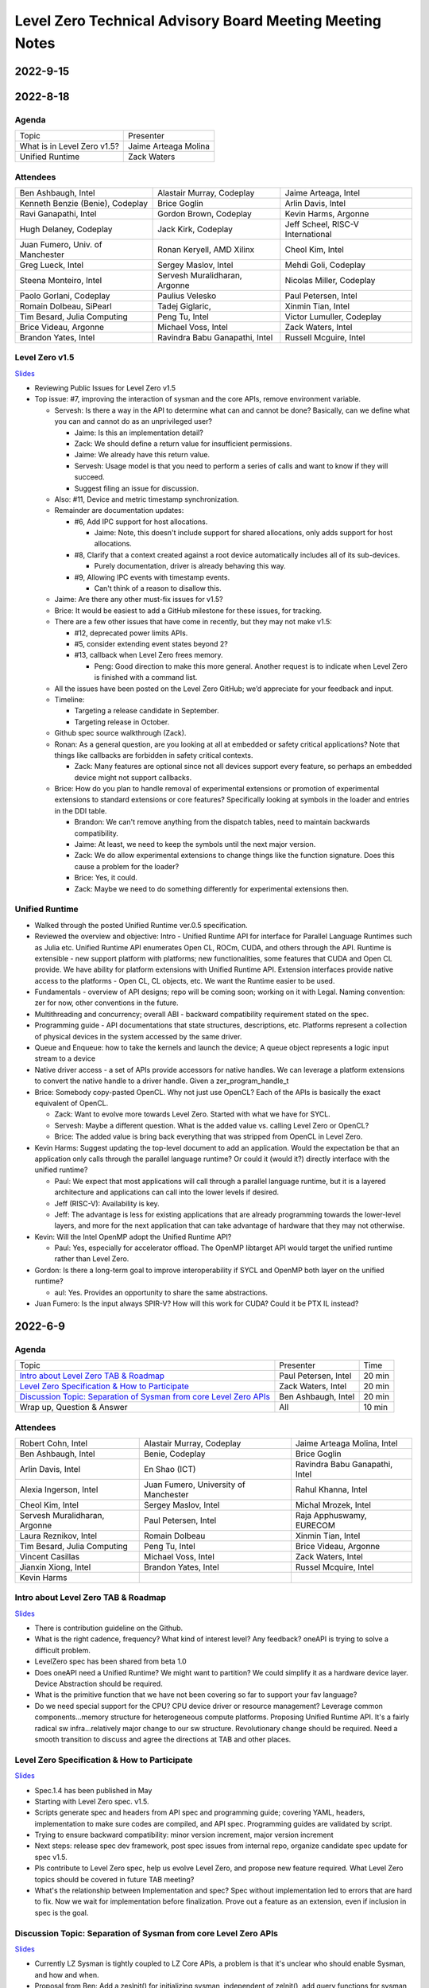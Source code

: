 =========================================================
Level Zero Technical Advisory Board Meeting Meeting Notes
=========================================================

2022-9-15
=========

2022-8-18
=========

Agenda
------

.. list-table::

  * - Topic
    - Presenter
  * - What is in Level Zero v1.5?
    - Jaime Arteaga Molina
  * - Unified Runtime
    - Zack Waters

Attendees
---------

.. list-table::

   * - Ben Ashbaugh, Intel
     - Alastair Murray, Codeplay
     - Jaime Arteaga, Intel
   * - Kenneth Benzie (Benie), Codeplay
     - Brice Goglin
     - Arlin Davis, Intel
   * - Ravi Ganapathi, Intel
     - Gordon Brown, Codeplay
     - Kevin Harms, Argonne
   * - Hugh Delaney, Codeplay
     - Jack Kirk, Codeplay
     - Jeff Scheel, RISC-V International
   * - Juan Fumero, Univ. of Manchester
     - Ronan Keryell, AMD Xilinx
     - Cheol Kim, Intel
   * - Greg Lueck, Intel
     - Sergey Maslov, Intel
     - Mehdi Goli, Codeplay
   * - Steena Monteiro, Intel
     - Servesh Muralidharan, Argonne
     - Nicolas Miller, Codeplay
   * - Paolo Gorlani, Codeplay
     - Paulius Velesko
     - Paul Petersen, Intel
   * - Romain Dolbeau, SiPearl
     - Tadej Giglaric,
     - Xinmin Tian, Intel
   * - Tim Besard, Julia Computing
     - Peng Tu, Intel
     - Victor Lumuller, Codeplay
   * - Brice Videau, Argonne
     - Michael Voss, Intel
     - Zack Waters, Intel
   * - Brandon Yates, Intel
     - Ravindra Babu Ganapathi, Intel
     - Russell Mcguire, Intel


Level Zero v1.5
---------------

`Slides <presentations/Level-Zero-Spec-v1.5.pdf>`__

* Reviewing Public Issues for Level Zero v1.5
* Top issue: #7, improving the interaction of sysman and the core
  APIs, remove environment variable.

  * Servesh: Is there a way in the API to determine what can and
    cannot be done?  Basically, can we define what you can and cannot
    do as an unprivileged user?

    * Jaime: Is this an implementation detail?
    * Zack: We should define a return value for insufficient permissions.
    * Jaime: We already have this return value.
    * Servesh: Usage model is that you need to perform a series of
      calls and want to know if they will succeed.
    * Suggest filing an issue for discussion.

  * Also: #11, Device and metric timestamp synchronization.
  * Remainder are documentation updates:

    * #6, Add IPC support for host allocations.

      * Jaime: Note, this doesn't include support for shared
        allocations, only adds support for host allocations.

    * #8, Clarify that a context created against a root device
      automatically includes all of its sub-devices.

      * Purely documentation, driver is already behaving this way.

    * #9, Allowing IPC events with timestamp events.

      * Can't think of a reason to disallow this.

  * Jaime: Are there any other must-fix issues for v1.5?
  * Brice: It would be easiest to add a GitHub milestone for these
    issues, for tracking.
  * There are a few other issues that have come in recently, but they
    may not make v1.5:

    * #12, deprecated power limits APIs.
    * #5, consider extending event states beyond 2?
    * #13, callback when Level Zero frees memory.

      * Peng: Good direction to make this more general.  Another
        request is to indicate when Level Zero is finished with a
        command list.

  * All the issues have been posted on the Level Zero GitHub; we’d
    appreciate for your feedback and input.
  * Timeline:

    * Targeting a release candidate in September.
    * Targeting release in October.

  * Github spec source walkthrough (Zack).
  * Ronan: As a general question, are you looking at all at embedded
    or safety critical applications?  Note that things like callbacks
    are forbidden in safety critical contexts.

    * Zack: Many features are optional since not all devices support
      every feature, so perhaps an embedded device might not support
      callbacks.

  * Brice: How do you plan to handle removal of experimental
    extensions or promotion of experimental extensions to standard
    extensions or core features?  Specifically looking at symbols in
    the loader and entries in the DDI table.

    * Brandon: We can't remove anything from the dispatch tables, need
      to maintain backwards compatibility.
    * Jaime: At least, we need to keep the symbols until the next
      major version.
    * Zack: We do allow experimental extensions to change things like
      the function signature.  Does this cause a problem for the
      loader?
    * Brice: Yes, it could.
    * Zack: Maybe we need to do something differently for experimental
      extensions then.

Unified Runtime
---------------

* Walked through the posted Unified Runtime ver.0.5 specification.
* Reviewed the overview and objective: Intro - Unified Runtime API for
  interface for Parallel Language Runtimes such as Julia etc.  Unified
  Runtime API enumerates Open CL, ROCm, CUDA, and others through the
  API.  Runtime is extensible - new support platform with platforms;
  new functionalities, some features that CUDA and Open CL provide.
  We have ability for platform extensions with Unified Runtime API.
  Extension interfaces provide native access to the platforms - Open
  CL, CL objects, etc.  We want the Runtime easier to be used.
* Fundamentals - overview of API designs; repo will be coming soon;
  working on it with Legal.  Naming convention: zer for now, other
  conventions in the future.
* Multithreading and concurrency; overall ABI - backward compatibility
  requirement stated on the spec.
* Programming guide - API documentations that state structures,
  descriptions, etc.  Platforms represent a collection of physical
  devices in the system accessed by the same driver.
* Queue and Enqueue: how to take the kernels and launch the device; A
  queue object represents a logic input stream to a device
* Native driver access - a set of APIs provide accessors for native
  handles.  We can leverage a platform extensions to convert the
  native handle to a driver handle. Given a zer_program_handle_t
* Brice: Somebody copy-pasted OpenCL.  Why not just use OpenCL?  Each
  of the APIs is basically the exact equivalent of OpenCL.

  * Zack: Want to evolve more towards Level Zero.  Started with what
    we have for SYCL.
  * Servesh: Maybe a different question.  What is the added value
    vs. calling Level Zero or OpenCL?
  * Brice: The added value is bring back everything that was stripped
    from OpenCL in Level Zero.

* Kevin Harms: Suggest updating the top-level document to add an
  application.  Would the expectation be that an application only
  calls through the parallel language runtime?  Or could it (would
  it?) directly interface with the unified runtime?

  * Paul: We expect that most applications will call through a
    parallel language runtime, but it is a layered architecture and
    applications can call into the lower levels if desired.
  * Jeff (RISC-V): Availability is key.
  * Jeff: The advantage is less for existing applications that are
    already programming towards the lower-level layers, and more for
    the next application that can take advantage of hardware that they
    may not otherwise.

* Kevin: Will the Intel OpenMP adopt the Unified Runtime API?

  * Paul: Yes, especially for accelerator offload.  The OpenMP
    libtarget API would target the unified runtime rather than Level
    Zero.

* Gordon: Is there a long-term goal to improve interoperability if
  SYCL and OpenMP both layer on the unified runtime?

  * aul: Yes.  Provides an opportunity to share the same abstractions.

* Juan Fumero: Is the input always SPIR-V?  How will this work for
  CUDA?  Could it be PTX IL instead?


2022-6-9
========

Agenda
------

.. list-table::

  * - Topic
    - Presenter
    - Time
  * - `Intro about Level Zero TAB & Roadmap`_
    - Paul Petersen, Intel
    - 20 min
  * - `Level Zero Specification & How to Participate`_
    - Zack Waters, Intel
    - 20 min
  * - `Discussion Topic:  Separation of Sysman from core Level Zero APIs`_
    - Ben Ashbaugh, Intel
    - 20 min
  * - Wrap up, Question & Answer
    - All
    - 10 min


Attendees
---------

.. list-table::

   * - Robert Cohn, Intel
     - Alastair Murray, Codeplay
     - Jaime Arteaga Molina, Intel
   * - Ben Ashbaugh, Intel
     - Benie, Codeplay
     - Brice Goglin
   * - Arlin Davis, Intel
     - En Shao (ICT)
     - Ravindra Babu Ganapathi, Intel
   * - Alexia Ingerson, Intel
     - Juan Fumero, University of Manchester
     - Rahul Khanna, Intel
   * - Cheol Kim, Intel
     - Sergey Maslov, Intel
     - Michal Mrozek, Intel
   * - Servesh Muralidharan, Argonne
     - Paul Petersen, Intel
     - Raja Apphuswamy, EURECOM
   * - Laura Reznikov, Intel
     - Romain Dolbeau
     - Xinmin Tian, Intel
   * - Tim Besard, Julia Computing
     - Peng Tu, Intel
     - Brice Videau, Argonne
   * - Vincent Casillas
     - Michael Voss, Intel
     - Zack Waters, Intel
   * - Jianxin Xiong, Intel
     - Brandon Yates, Intel
     - Russel Mcquire, Intel
   * - Kevin Harms
     -
     -


Intro about Level Zero TAB & Roadmap
------------------------------------

`Slides <presentations/l0-tab-intro.pdf>`__

.. notes for the topic

- There is contribution guideline on the Github.
- What is the right cadence, frequency?  What kind of interest level?
  Any feedback?  oneAPI is trying to solve a difficult problem.
- LevelZero spec has been shared from beta 1.0
- Does oneAPI need a Unified Runtime?  We might want to partition?  We
  could simplify it as a hardware device layer.  Device Abstraction
  should be required.
- What is the primitive function that we have not been covering so far
  to support your fav language?
- Do we need special support for the CPU?  CPU device driver or
  resource management?  Leverage common components…memory structure
  for heterogeneous compute platforms.  Proposing Unified Runtime API.
  It's a fairly radical sw infra…relatively major change to our sw
  structure.  Revolutionary change should be required.  Need a smooth
  transition to discuss and agree the directions at TAB and other
  places.


Level Zero Specification & How to Participate
---------------------------------------------

`Slides <presentations/22ww24_LevelZeroSpec_TAB.pdf>`__

- Spec.1.4 has been published in May
- Starting with Level Zero spec. v1.5.
- Scripts generate spec and headers from API spec and programming
  guide; covering YAML, headers, implementation to make sure codes are
  compiled, and API spec.  Programming guides are validated by script.
- Trying to ensure backward compatibility: minor version increment,
  major version increment
- Next steps: release spec dev framework, post spec issues from
  internal repo, organize candidate spec update for spec v1.5.
- Pls contribute to Level Zero spec, help us evolve Level Zero, and
  propose new feature required. What Level Zero topics should be
  covered in future TAB meeting?
- What's the relationship between Implementation and spec?  Spec
  without implementation led to errors that are hard to fix. Now we
  wait for implementation before finalization. Prove out a feature as
  an extension, even if inclusion in spec is the goal.

Discussion Topic:  Separation of Sysman from core Level Zero APIs
-----------------------------------------------------------------

`Slides <presentations/22ww24_Sysman_TAB.pdf>`__

- Currently LZ Sysman is tightly coupled to LZ Core APIs, a problem is
  that it's unclear who should enable Sysman, and how and when.
- Proposal from Ben: Add a zeslnit() for initializing sysman,
  independent of zelnit(), add query functions for sysman driver and
  device support, add function to get sysman handle from coreAPI
  handle, consider enumerating sysman separately from core APIs.
- Questions from Ben: right direction?  How important is backward
  compatibility?  Do we need to separate privileged sysman form
  unprivileged sysman?  How to handle ZES-ENABLE_SYSMAN_LOW_POWER?  Do
  we need to decouple other tools as well (e.g. debugging)?
- Servesh - how will we separate Sysman from the Core?  We'd enable
  decouple…but answer is it all depends.
- Peng Tu - will it make easier for a developer to enable Level Zero
  in that way?  Currently most SYCL users don't use Sysman, so we
  still need more feedback.
- Brice Videau (from Argonne) - Agree.  this is only way…decoupling is
  a good idea.
- Juan (from Manchester) - Running different version should be ok?
  Implementation details.  Interchanging devices.
- Why do we need to initialize Sysman?  We want the architecture to be
  able to initialize separately.  You need a specific dependency.  The
  right flow is to check the dependency and initialize Sysman.  It's
  more like requirement.
- Servesh: It seems like the target is for accelerators…future is
  device sitting in CPU and other devices probably.  Have you thought
  about supporting the demand for those?  We'll make sure that ver 2.0
  would be refactoring some functionality to cover such heterogeneous
  platform support requirement.  Specs will be evolved but when?  Not
  this year…but next few years.  Need to be more flexible for
  supporting heterogeneous environment.  What's the philosophy behind
  Level Zero?  Level Zero needs to be visible so developers can
  flexibly define another abstraction layer higher as needed while
  emulating devices.  We'll need to clean up the challenge going
  forward.
- Brice Videau: What's driving Level Zero ver 2.0?  Runtime is doing
  poor job for enabling Level Zero in general.  Need to cover some
  functionality to make it implemented effciently, but has not seen it
  on Level Zero.  Rebuilding OPEN CL---some members don't like the
  idea.  TAB is a goold place to tackle the issue.


Q: How much separation would this mean for the implementation?

Q: Will separation help me to build a smaller level zero?

   Yes, sycl does not use a lot of the features in sysman

Q: Decoupling is a good idea. Can use uuid to know if 2 devices are
   the same. This is the only solution--being able to disable sysman
   whenever we want depending on the tools.

Q: Do we need to continue supporting the environment variable?

   API could override ZES_INIT=0

Q: Could decoupling lead to different versions being used?

Q: What is the overhead of zes_init?

   Don't put them in a tight loop

Q: If you decouple debugging, separate zed_init, or use mask?

   Could go either way.

Q: Today it is accelerator focused, could be used for other
   devices. Have you looked of decomposing sets of API so that optional
   fucntionality allows it.

   We have been considering that for 2.0. Want to hear feedback about
   this topic.

Q: What is the timeframe for 2.0?

   Not this year. Maybe in the next couple years. Which means we need
   to start thinking about it now.

Q: Topic on visibility of devices/affinity mask that makes devices
   available: https://github.com/oneapi-src/level-zero-spec/issues/1

   We will be presenting a proposal. We will make it a topic for a
   future meeting.

Q: To support heterogeneity, we need something more flexible than the
   current affinity mask. Don't see clear device abstraction.

Q: Any plans to allow for vectorized representation of SPIR-V for
   front ends that already have efficient vectorized code generation?

   I think this is already supported? If it isn't, is this an
   implementation question, or a spec question? Let's focus on spec
   questions here.

Q: What should drive level 2.0? Need features to build runtimes on top
   of level zero. Runtimes use l0 inefficiently, polling, many
   threads, etc. Need async programming models. L0 should be
   sufficient or provide capability to do that on top. Seen that issue
   with hip on top of l0. Difficult to get right, error prone,
   especially multi-threading. Everybody needs to implement the same
   thing, and does a poor job. Users should not handle helper threads.

Q: Can we show that opencl API on top of L0 has same efficiency?
   People should not have to figure out tricks to get performance.

